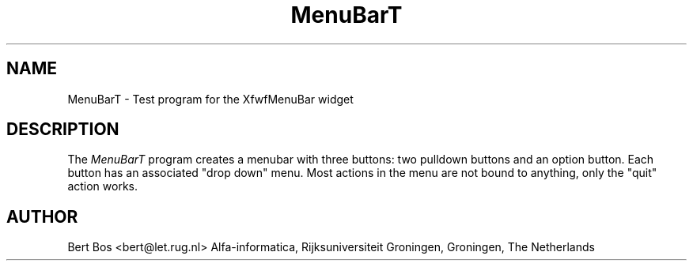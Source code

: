 .TH "MenuBarT" "1" "12 Nov 1992" "Version 3.0" "Free Widget Foundation"
.SH NAME
MenuBarT \- Test program for the XfwfMenuBar widget
.SH DESCRIPTION
The \fIMenuBarT\fP program creates a menubar with three buttons: two
pulldown buttons and an option button. Each button has an associated
"drop down" menu. Most actions in the menu are not bound to anything,
only the "quit" action works.
.SH AUTHOR
Bert Bos <bert@let.rug.nl>
Alfa-informatica, Rijksuniversiteit Groningen,
Groningen,
The Netherlands
